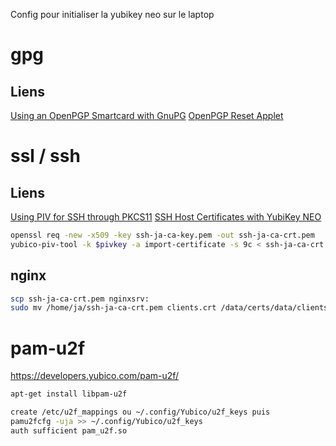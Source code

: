 Config pour initialiser la yubikey neo sur le laptop

* gpg

** Liens

[[http://spin.atomicobject.com/2014/02/09/gnupg-openpgp-smartcard/][Using an OpenPGP Smartcard with GnuPG]]
[[https://developers.yubico.com/ykneo-openpgp/ResetApplet.html][OpenPGP Reset Applet]]

* ssl / ssh

** Liens

 [[https://developers.yubico.com/yubico-piv-tool/SSH_with_PIV_and_PKCS11.html][Using PIV for SSH through PKCS11]]
 [[http://blog.josefsson.org/2015/06/16/ssh-host-certificates-with-yubikey-neo/][SSH Host Certificates with YubiKey NEO]]

 #+BEGIN_SRC sh
 openssl req -new -x509 -key ssh-ja-ca-key.pem -out ssh-ja-ca-crt.pem
 yubico-piv-tool -k $pivkey -a import-certificate -s 9c < ssh-ja-ca-crt.pem
 #+END_SRC

** nginx

 #+BEGIN_SRC sh
 scp ssh-ja-ca-crt.pem nginxsrv:
 sudo mv /home/ja/ssh-ja-ca-crt.pem clients.crt /data/certs/data/clients/yubi/clients.crt
 #+END_SRC

* pam-u2f

https://developers.yubico.com/pam-u2f/

#+BEGIN_SRC sh
apt-get install libpam-u2f
#+END_SRC

#+BEGIN_SRC sh
create /etc/u2f_mappings ou ~/.config/Yubico/u2f_keys puis
pamu2fcfg -uja >> ~/.config/Yubico/u2f_keys
auth sufficient pam_u2f.so
#+END_SRC

